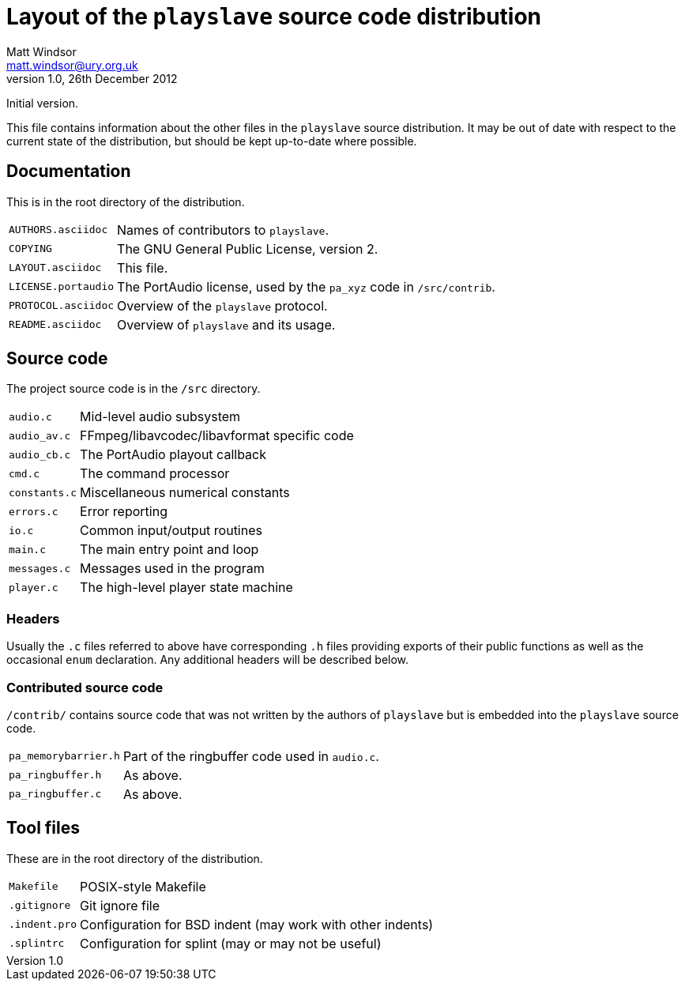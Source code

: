 Layout of the +playslave+ source code distribution
==================================================
Matt Windsor <matt.windsor@ury.org.uk>
v1.0, 26th December 2012:
Initial version.

This file contains information about the other files in the
+playslave+ source distribution.  It may be out of date with respect
to the current state of the distribution, but should be kept
up-to-date where possible.

Documentation
-------------

This is in the root directory of the distribution.

[horizontal]
+AUTHORS.asciidoc+:: Names of contributors to +playslave+.
+COPYING+:: The GNU General Public License, version 2.
+LAYOUT.asciidoc+:: This file.
+LICENSE.portaudio+:: The PortAudio license, used by the +pa_xyz+ code
                      in +/src/contrib+.
+PROTOCOL.asciidoc+:: Overview of the +playslave+ protocol.
+README.asciidoc+:: Overview of +playslave+ and its usage.

Source code
-----------

The project source code is in the +/src+ directory.

[horizontal]
+audio.c+:: Mid-level audio subsystem
+audio_av.c+:: FFmpeg/libavcodec/libavformat specific code
+audio_cb.c+:: The PortAudio playout callback
+cmd.c+:: The command processor
+constants.c+:: Miscellaneous numerical constants
+errors.c+:: Error reporting
+io.c+:: Common input/output routines
+main.c+:: The main entry point and loop
+messages.c+:: Messages used in the program
+player.c+:: The high-level player state machine

Headers
~~~~~~~

Usually the +.c+ files referred to above have corresponding +.h+ files
providing exports of their public functions as well as the occasional
+enum+ declaration.  Any additional headers will be described below.

Contributed source code
~~~~~~~~~~~~~~~~~~~~~~~

+/contrib/+ contains source code that was not written by the authors
of +playslave+ but is embedded into the +playslave+ source code.

[horizontal]
+pa_memorybarrier.h+:: Part of the ringbuffer code used in +audio.c+.
+pa_ringbuffer.h+:: As above.
+pa_ringbuffer.c+:: As above.

Tool files
----------

These are in the root directory of the distribution.

[horizontal]
+Makefile+:: POSIX-style Makefile
+.gitignore+:: Git ignore file
+.indent.pro+:: Configuration for BSD indent (may work with other indents)
+.splintrc+:: Configuration for splint (may or may not be useful)
